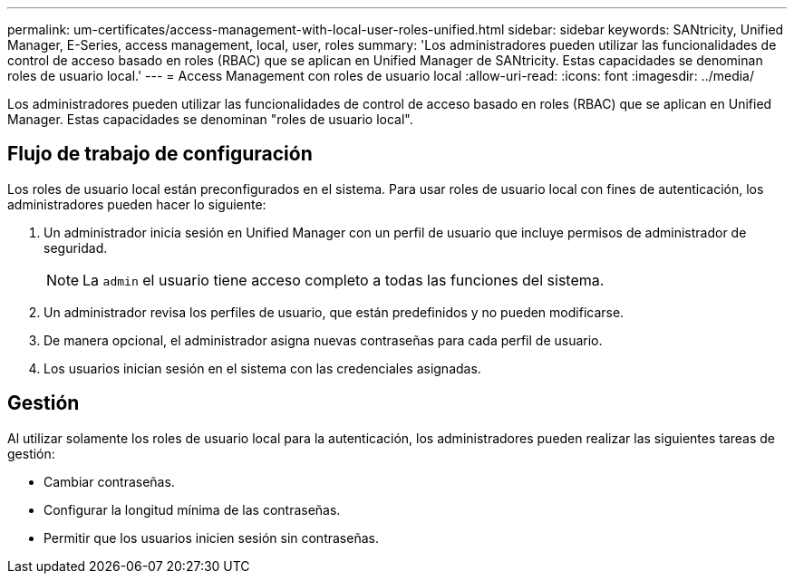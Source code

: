 ---
permalink: um-certificates/access-management-with-local-user-roles-unified.html 
sidebar: sidebar 
keywords: SANtricity, Unified Manager, E-Series, access management, local, user, roles 
summary: 'Los administradores pueden utilizar las funcionalidades de control de acceso basado en roles (RBAC) que se aplican en Unified Manager de SANtricity. Estas capacidades se denominan roles de usuario local.' 
---
= Access Management con roles de usuario local
:allow-uri-read: 
:icons: font
:imagesdir: ../media/


[role="lead"]
Los administradores pueden utilizar las funcionalidades de control de acceso basado en roles (RBAC) que se aplican en Unified Manager. Estas capacidades se denominan "roles de usuario local".



== Flujo de trabajo de configuración

Los roles de usuario local están preconfigurados en el sistema. Para usar roles de usuario local con fines de autenticación, los administradores pueden hacer lo siguiente:

. Un administrador inicia sesión en Unified Manager con un perfil de usuario que incluye permisos de administrador de seguridad.
+
[NOTE]
====
La `admin` el usuario tiene acceso completo a todas las funciones del sistema.

====
. Un administrador revisa los perfiles de usuario, que están predefinidos y no pueden modificarse.
. De manera opcional, el administrador asigna nuevas contraseñas para cada perfil de usuario.
. Los usuarios inician sesión en el sistema con las credenciales asignadas.




== Gestión

Al utilizar solamente los roles de usuario local para la autenticación, los administradores pueden realizar las siguientes tareas de gestión:

* Cambiar contraseñas.
* Configurar la longitud mínima de las contraseñas.
* Permitir que los usuarios inicien sesión sin contraseñas.

